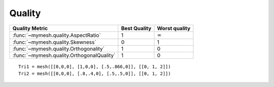 Quality
=======


+---------------------------------------------+---------------+----------------+
| Quality Metric                              | Best Quality  | Worst quality  |
+=============================================+===============+================+
| :func:`~mymesh.quality.AspectRatio`         | 1             | :math:`\infty` |
+---------------------------------------------+---------------+----------------+
| :func:`~mymesh.quality.Skewness`            | 0             | 1              |
+---------------------------------------------+---------------+----------------+
| :func:`~mymesh.quality.Orthogonality`       | 1             | 0              |
+---------------------------------------------+---------------+----------------+
| :func:`~mymesh.quality.OrthogonalQuality`   | 1             | 0              |
+---------------------------------------------+---------------+----------------+

::

    Tri1 = mesh([[0,0,0], [1,0,0], [.5,.866,0]], [[0, 1, 2]])
    Tri2 = mesh([[0,0,0], [.8,.4,0], [.5,.5,0]], [[0, 1, 2]])


.. grid:: 3

    .. grid-item::

        Aspect Ratio 

        .. math:: AR = \frac{l_{max}}{l_{min}}

    .. grid-item::
      :child-align: center

      .. graphviz::

        graph tri {
        node [shape=point, fontname="source code pro"];
        edge [style=solid];

        0 [pos="0,0!"];
        1 [pos="1,0!"]; 
        2 [pos="0.5,0.866!"]; 

        0 -- 1; 
        1 -- 2; 
        2 -- 0; 

        }


    .. grid-item::
      :child-align: center

      .. graphviz::

        graph tri {
        node [shape=point, fontname="source code pro"];
        edge [style=solid];

        0 [pos="0,0!"];
        1 [pos="0.8,0.4!"]; 
        2 [pos="0.5,0.5!"]; 

        0 -- 1; 
        1 -- 2; 
        2 -- 0; 

        label0 [label = <<I>l</I><SUB>min</SUB>>, pos=".8,0.6!", shape=none, fontname="Times-Italic"] 
        label1 [label= <<I>l</I><SUB>max</SUB>>, pos=".5,0.05!", shape=none, fontname="Times-Italic"] 
        }
      
    .. grid-item::

        Aspect Ratio 

        .. math:: AR = \frac{l_{max}}{l_{min}}

    .. grid-item::
      :child-align: center

      .. graphviz::

        graph tri {
        node [shape=point, fontname="source code pro"];
        edge [style=solid];

        0 [pos="0,0!"];
        1 [pos="1,0!"]; 
        2 [pos="0.5,0.866!"]; 

        0 -- 1; 
        1 -- 2; 
        2 -- 0; 

        }


    .. grid-item::
      :child-align: center

      .. graphviz::

        graph tri {
        node [shape=point, fontname="source code pro"];
        edge [style=solid];

        0 [pos="0,0!"];
        1 [pos="0.8,0.4!"]; 
        2 [pos="0.5,0.5!"]; 

        0 -- 1; 
        1 -- 2; 
        2 -- 0; 

        label0 [label = <<I>l</I><SUB>min</SUB>>, pos=".8,0.6!", shape=none, fontname="Times-Italic"] 
        label1 [label= <<I>l</I><SUB>max</SUB>>, pos=".5,0.05!", shape=none, fontname="Times-Italic"] 
        }